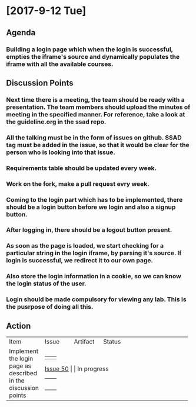 * [2017-9-12 Tue]

** Agenda

*** Building a login page which when the login is successful, empties the iframe's source and dynamically populates the iframe with all the available courses.

** Discussion Points

*** Next time there is a meeting, the team should be ready with a presentation. The team members should upload the minutes of meeting in the specified manner. For reference, take a look at the guideline.org in the ssad repo.
*** All the talking must be in the form of issues on github. SSAD tag must be added in the issue, so that it would be clear for the person who is looking into that issue.
*** Requirements table should be updated every week.
*** Work on the fork, make a pull request evry week.
*** Coming to the login part which has to be implemented, there should be a login button before we login and also a signup button.
*** After logging in, there should be a logout button present.
*** As soon as the page is loaded, we start checking for a particular string in the login iframe, by parsing it's source. If login is successful, we redirect it to our own page.
*** Also store the login information in a cookie, so we can know the login status of the user.
*** Login should be made compulsory for viewing any lab. This is the pusrpose of doing all this.

** Action


+------------------------------+------------------------------+------------------------------+------------------------------+
|                              |                              |                              |                              |
|                              |                              |                              |                              |
|         Item                 |        Issue                 |         Artifact             |          Status              |
|                              |                              |                              |                              |
|                              |                              |                              |                              |
|                              |                              |                              |                              |
|                              |                              |                              |                              |
+------------------------------+------------------------------+------------------------------+------------------------------+
|                              |                              |                              |                              |
|  Implement the login page    |   [[https://github.com/vlead/vlabs-landing-pages/issues/50][Issue 50]]                   |                              |         In progress          |
|  as described  in the        |                              |                              |                              |
|  discussion points           |                              |                              |                              |
|                              |                              |                              |                              |
|                              |                              |                              |                              |
|                              |                              |                              |                              |
+------------------------------+------------------------------+------------------------------+------------------------------+
